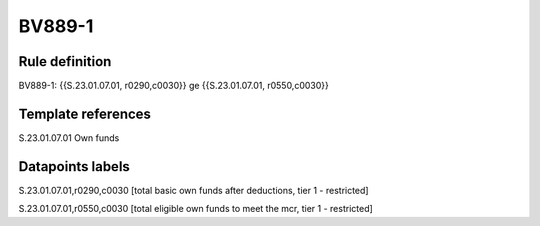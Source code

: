 =======
BV889-1
=======

Rule definition
---------------

BV889-1: {{S.23.01.07.01, r0290,c0030}} ge {{S.23.01.07.01, r0550,c0030}}


Template references
-------------------

S.23.01.07.01 Own funds


Datapoints labels
-----------------

S.23.01.07.01,r0290,c0030 [total basic own funds after deductions, tier 1 - restricted]

S.23.01.07.01,r0550,c0030 [total eligible own funds to meet the mcr, tier 1 - restricted]




